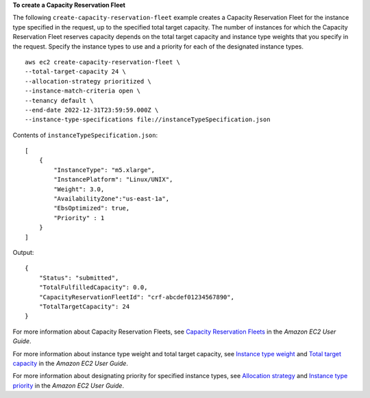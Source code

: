 **To create a Capacity Reservation Fleet**

The following ``create-capacity-reservation-fleet`` example creates a Capacity Reservation Fleet for the instance type specified in the request, up to the specified total target capacity. The number of instances for which the Capacity Reservation Fleet reserves capacity depends on the total target capacity and instance type weights that you specify in the request. Specify the instance types to use and a priority for each of the designated instance types. ::

    aws ec2 create-capacity-reservation-fleet \
    --total-target-capacity 24 \
    --allocation-strategy prioritized \
    --instance-match-criteria open \
    --tenancy default \
    --end-date 2022-12-31T23:59:59.000Z \
    --instance-type-specifications file://instanceTypeSpecification.json

Contents of ``instanceTypeSpecification.json``::

    [
        {
            "InstanceType": "m5.xlarge",
            "InstancePlatform": "Linux/UNIX",
            "Weight": 3.0,
            "AvailabilityZone":"us-east-1a",
            "EbsOptimized": true,
            "Priority" : 1
        }
    ]

Output::

    {
        "Status": "submitted", 
        "TotalFulfilledCapacity": 0.0, 
        "CapacityReservationFleetId": "crf-abcdef01234567890", 
        "TotalTargetCapacity": 24
    }

For more information about Capacity Reservation Fleets, see `Capacity Reservation Fleets <https://docs.aws.amazon.com/AWSEC2/latest/UserGuide/cr-fleets.html>`__ in the *Amazon EC2 User Guide*. 

For more information about instance type weight and total target capacity, see `Instance type weight <https://docs.aws.amazon.com/AWSEC2/latest/UserGuide/crfleet-concepts.html#instance-weight>`__ and `Total target capacity <https://docs.aws.amazon.com/AWSEC2/latest/UserGuide/crfleet-concepts.html#target-capacity>`__ in the *Amazon EC2 User Guide*. 

For more information about designating priority for specified instance types, see `Allocation strategy <https://docs.aws.amazon.com/AWSEC2/latest/UserGuide/crfleet-concepts.html#allocation-strategy>`__ and `Instance type priority <https://docs.aws.amazon.com/AWSEC2/latest/UserGuide/crfleet-concepts.html#instance-priority>`__ in the *Amazon EC2 User Guide*.